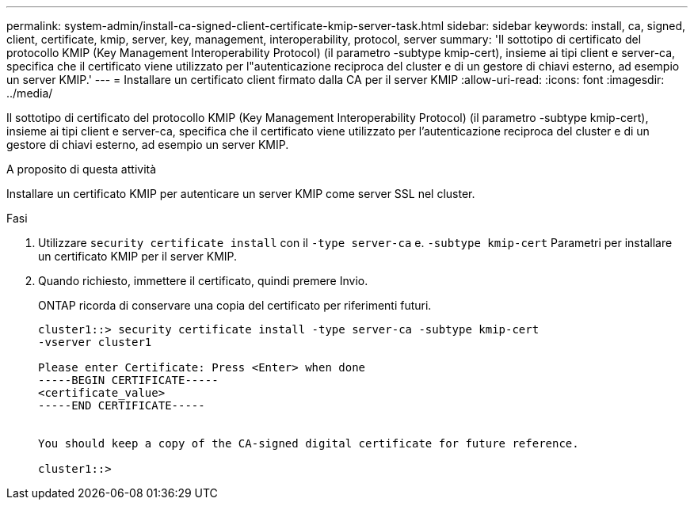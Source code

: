 ---
permalink: system-admin/install-ca-signed-client-certificate-kmip-server-task.html 
sidebar: sidebar 
keywords: install, ca, signed, client, certificate, kmip, server, key, management, interoperability, protocol, server 
summary: 'Il sottotipo di certificato del protocollo KMIP (Key Management Interoperability Protocol) (il parametro -subtype kmip-cert), insieme ai tipi client e server-ca, specifica che il certificato viene utilizzato per l"autenticazione reciproca del cluster e di un gestore di chiavi esterno, ad esempio un server KMIP.' 
---
= Installare un certificato client firmato dalla CA per il server KMIP
:allow-uri-read: 
:icons: font
:imagesdir: ../media/


[role="lead"]
Il sottotipo di certificato del protocollo KMIP (Key Management Interoperability Protocol) (il parametro -subtype kmip-cert), insieme ai tipi client e server-ca, specifica che il certificato viene utilizzato per l'autenticazione reciproca del cluster e di un gestore di chiavi esterno, ad esempio un server KMIP.

.A proposito di questa attività
Installare un certificato KMIP per autenticare un server KMIP come server SSL nel cluster.

.Fasi
. Utilizzare `security certificate install` con il `-type server-ca` e. `-subtype kmip-cert` Parametri per installare un certificato KMIP per il server KMIP.
. Quando richiesto, immettere il certificato, quindi premere Invio.
+
ONTAP ricorda di conservare una copia del certificato per riferimenti futuri.

+
[listing]
----
cluster1::> security certificate install -type server-ca -subtype kmip-cert
-vserver cluster1

Please enter Certificate: Press <Enter> when done
-----BEGIN CERTIFICATE-----
<certificate_value>
-----END CERTIFICATE-----


You should keep a copy of the CA-signed digital certificate for future reference.

cluster1::>
----

